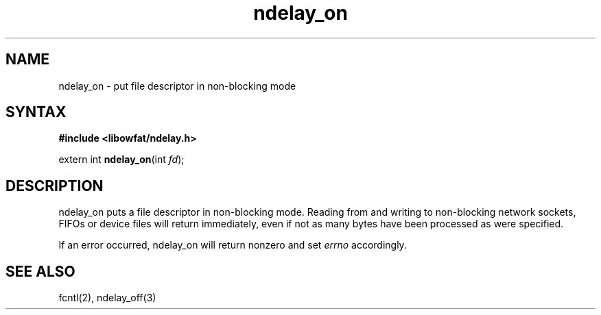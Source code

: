 .TH ndelay_on 3
.SH NAME
ndelay_on \- put file descriptor in non-blocking mode
.SH SYNTAX
.B #include <libowfat/ndelay.h>

extern int \fBndelay_on\fP(int \fIfd\fR);
.SH DESCRIPTION
ndelay_on puts a file descriptor in non-blocking mode.  Reading from and
writing to non-blocking network sockets, FIFOs or device files will
return immediately, even if not as many bytes have been processed as
were specified.

If an error occurred, ndelay_on will return nonzero and set \fIerrno\fR
accordingly.

.SH "SEE ALSO"
fcntl(2), ndelay_off(3)
